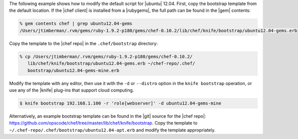 .. The contents of this file are included in multiple topics.
.. This file describes a command or a sub-command for Knife.
.. This file should not be changed in a way that hinders its ability to appear in multiple documentation sets.


The following example shows how to modify the default script for |ubuntu| 12.04. First, copy the bootstrap template from the default location. If the |chef client| is installed from a |rubygems|, the full path can be found in the |gem| contents:

.. code-block:: bash

   % gem contents chef | grep ubuntu12.04-gems
   /Users/jtimberman/.rvm/gems/ruby-1.9.2-p180/gems/chef-0.10.2/lib/chef/knife/bootstrap/ubuntu12.04-gems.erb

Copy the template to the |chef repo| in the ``.chef/bootstrap`` directory:

.. code-block:: bash

   % cp /Users/jtimberman/.rvm/gems/ruby-1.9.2-p180/gems/chef-0.10.2/
      lib/chef/knife/bootstrap/ubuntu12.04-gems.erb ~/chef-repo/.chef/
      bootstrap/ubuntu12.04-gems-mine.erb

Modify the template with any editor, then use it with the ``-d`` or ``--distro`` option in the ``knife bootstrap`` operation, or use any of the |knife| plug-ins that support cloud computing.

.. code-block:: bash

   $ knife bootstrap 192.168.1.100 -r 'role[webserver]' -d ubuntu12.04-gems-mine

Alternatively, an example bootstrap template can be found in the |git| source for the |chef repo|: https://github.com/opscode/chef/tree/master/lib/chef/knife/bootstrap. Copy the template to ``~/.chef-repo/.chef/bootstrap/ubuntu12.04-apt.erb`` and modify the template appropriately.







